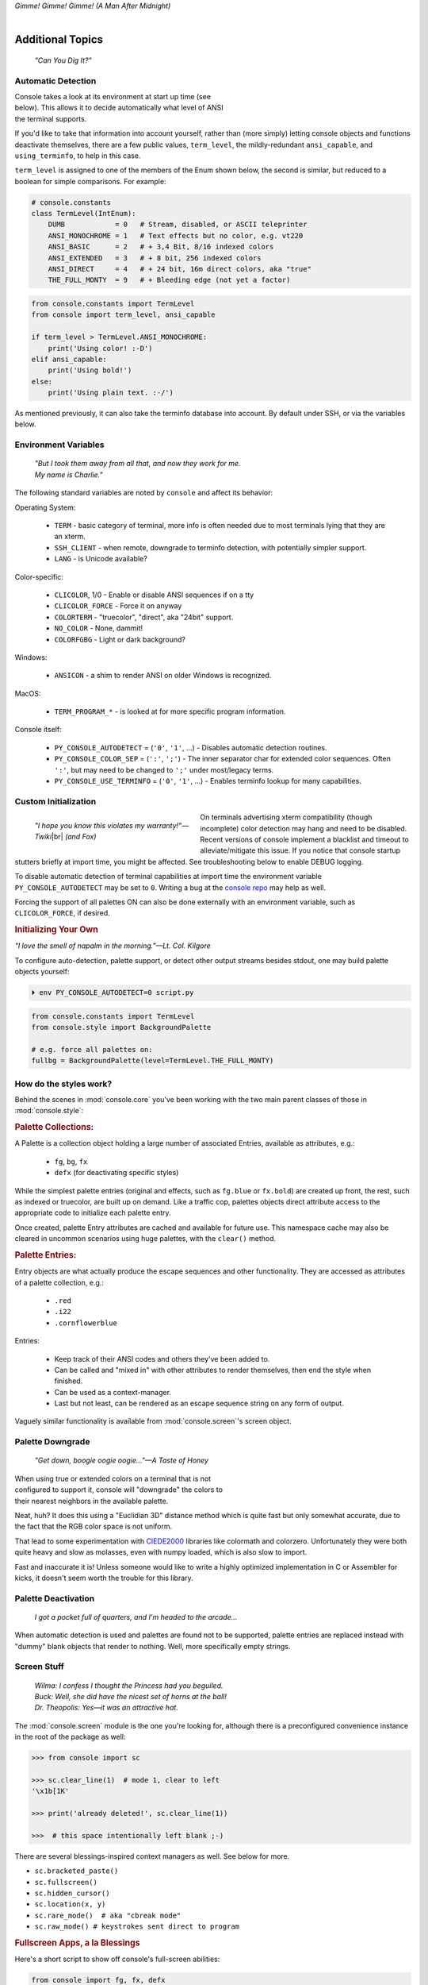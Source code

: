
.. role:: reverse
   :class: reverse

.. raw:: html

    <pre id='logo' class='center'>
    <span style="color:#729fcf">&#9484;───────────────</span><span style="color:#3465a4">────────────&#9488;</span>
    <span style="color:#729fcf">│</span>   <span style="color:#729fcf">&#9487;&#9473;&#9592;&#9487;</span><span style="color:#3465a4">&#9473;&#9491;&#9487;&#9491;&#9595;&#9487;&#9473;&#9491;&#9487;&#9473;&#9491;&#9595;</span>  </span><span style="color:#3465a4">&#9487;&#9473;</span><span style="color:#b4b8b0">&#9592;</span>   <span style="color:#b4b8b0">│</span>
    <span style="color:#3465a4">│</span>   <span style="color:#3465a4">&#9475;</span>  </span><span style="color:#3465a4">&#9475;</span> </span><span style="color:#3465a4">&#9475;&#9475;&#9495;&#9515;&#9495;&#9473;&#9491;</span><span style="color:#b4b8b0">&#9475;</span> </span><span style="color:#b4b8b0">&#9475;&#9475;</span>  <span style="color:#b4b8b0">&#9507;&#9592;</span>    </span><span style="color:#b4b8b0">│</span>
    <span style="color:#3465a4">│</span>   <span style="color:#3465a4">&#9495;&#9473;&#9592;&#9495;</span><span style="color:#b4b8b0">&#9473;&#9499;&#9593;</span> </span><span style="color:#b4b8b0">&#9593;&#9495;&#9473;&#9499;&#9495;&#9473;&#9499;&#9495;&#9473;&#9592;&#9495;&#9473;</span><span style="color:#555">&#9592;</span>   <span style="color:#555">│</span>
    <span style="color:#b4b8b0">&#9492;───────────────</span><span style="color:#555">────────────&#9496;</span>
    </pre>

.. container:: center

    *Gimme! Gimme! Gimme! (A Man After Midnight)*

.. raw:: html

    <style>
        .backb { display: inline-block; transform: rotateY(180deg) }
        #wrapper {
            text-align: center;
            margin-top: -13px;
        }
        #cen {
            display: inline-block;
        }
    </style>

    <div id="wrapper">
        <div id="cen">
            —A<div class="backb">B</div>BA &nbsp; &nbsp;
        </div>
    </div>

|

Additional Topics
=======================

    *"Can You Dig It?"*


Automatic Detection
------------------------

.. figure:: _static/fembot.jpg
    :align: right
    :figwidth: 40%


Console takes a look at its environment at start up time (see below).
This allows it to decide automatically what level of ANSI the terminal supports.

If you'd like to take that information into account yourself,
rather than (more simply) letting console objects and functions deactivate
themselves,
there are a few public values,
``term_level``, the mildly-redundant ``ansi_capable``,
and ``using_terminfo``,
to help in this case.

``term_level`` is assigned to one of the members of the Enum shown below,
the second is similar,
but reduced to a boolean for simple comparisons.
For example:

.. code-block:: python

    # console.constants
    class TermLevel(IntEnum):
        DUMB            = 0   # Stream, disabled, or ASCII teleprinter
        ANSI_MONOCHROME = 1   # Text effects but no color, e.g. vt220
        ANSI_BASIC      = 2   # + 3,4 Bit, 8/16 indexed colors
        ANSI_EXTENDED   = 3   # + 8 bit, 256 indexed colors
        ANSI_DIRECT     = 4   # + 24 bit, 16m direct colors, aka "true"
        THE_FULL_MONTY  = 9   # + Bleeding edge (not yet a factor)

.. code-block:: python

    from console.constants import TermLevel
    from console import term_level, ansi_capable

    if term_level > TermLevel.ANSI_MONOCHROME:
        print('Using color! :-D')
    elif ansi_capable:
        print('Using bold!')
    else:
        print('Using plain text. :-/')


As mentioned previously,
it can also take the terminfo database into account.
By default under SSH,
or via the variables below.


Environment Variables
-----------------------

    | *"But I took them away from all that, and now they work for me.*
    | *My name is Charlie."*

The following standard variables are noted by ``console`` and affect its
behavior:

Operating System:

    - ``TERM`` - basic category of terminal, more info is often needed due to
      most terminals lying that they are an xterm.
    - ``SSH_CLIENT`` - when remote, downgrade to terminfo detection, with
      potentially simpler support.
    - ``LANG`` - is Unicode available?

Color-specific:

    - ``CLICOLOR``, 1/0 - Enable or disable ANSI sequences if on a tty
    - ``CLICOLOR_FORCE`` - Force it on anyway
    - ``COLORTERM`` - "truecolor", "direct", aka "24bit" support.
    - ``NO_COLOR`` - None, dammit!
    - ``COLORFGBG`` - Light or dark background?

Windows:

    - ``ANSICON`` - a shim to render ANSI on older Windows is recognized.

MacOS:

    - ``TERM_PROGRAM_*`` - is looked at for more specific program information.

Console itself:

    - ``PY_CONSOLE_AUTODETECT`` = (``'0'``, ``'1'``, …) -
      Disables automatic detection routines.

    - ``PY_CONSOLE_COLOR_SEP`` = (``':'``, ``';'``) -
      The inner separator char for extended color sequences.
      Often ``':'``, but may need to be changed to ``';'`` under most/legacy
      terms.

    - ``PY_CONSOLE_USE_TERMINFO`` = (``'0'``, ``'1'``, …) -
      Enables terminfo lookup for many capabilities.


Custom Initialization
------------------------

.. figure:: _static/twiki_cosmic.jpg
    :align: left
    :figwidth: 40%

    *"I hope you know this violates my warranty!"—Twiki*\ |br|
    *(and Fox)*


On terminals advertising xterm compatibility (though incomplete) color
detection may hang and need to be disabled.
Recent versions of console implement a blacklist and timeout to
alleviate/mitigate this issue.
If you notice that console startup stutters briefly at import time,
you might be affected.
See troubleshooting below to enable DEBUG logging.

To disable automatic detection of terminal capabilities at import time the
environment variable
``PY_CONSOLE_AUTODETECT`` may be set to ``0``.
Writing a bug at the
`console repo <https://github.com/mixmastamyk/console/issues/>`_
may help as well.

Forcing the support of all palettes ON can also be done externally with an
environment variable,
such as ``CLICOLOR_FORCE``,
if desired.


.. rubric:: Initializing Your Own

*"I love the smell of napalm in the morning."—Lt. Col. Kilgore*

To configure auto-detection, palette support,
or detect other output streams besides stdout,
one may build palette objects yourself:

.. code-block:: shell

    ⏵ env PY_CONSOLE_AUTODETECT=0 script.py

.. code-block:: python

    from console.constants import TermLevel
    from console.style import BackgroundPalette

    # e.g. force all palettes on:
    fullbg = BackgroundPalette(level=TermLevel.THE_FULL_MONTY)



How do the styles work?
------------------------

Behind the scenes in
:mod:`console.core`
you've been working with the two main parent classes of those in
:mod:`console.style`:

.. rubric:: Palette Collections:

A Palette is a collection object holding a large number of associated Entries,
available as attributes, e.g.:

    - ``fg``, ``bg``, ``fx``
    - ``defx`` (for deactivating specific styles)

While the simplest palette entries
(original and effects, such as ``fg.blue`` or ``fx.bold``)
are created up front,
the rest, such as indexed or truecolor,
are built up on demand.
Like a traffic cop,
palettes objects direct attribute access to the appropriate code to initialize
each palette entry.

Once created,
palette Entry attributes are cached and available for future use.
This namespace cache may also be cleared in uncommon scenarios using huge
palettes,
with the ``clear()`` method.

.. rubric:: Palette Entries:

Entry objects are what actually produce the escape sequences and other
functionality.
They are accessed as attributes of a palette collection, e.g.:

    - ``.red``
    - ``.i22``
    - ``.cornflowerblue``

Entries:

    - Keep track of their ANSI codes and others they've been added to.
    - Can be called and "mixed in" with other attributes to render
      themselves, then end the style when finished.
    - Can be used as a context-manager.
    - Last but not least,
      can be rendered as an escape sequence string on any form of output.

Vaguely similar functionality is available from
:mod:`console.screen`'s screen object.


Palette Downgrade
----------------------

    *"Get down, boogie oogie oogie…"—A Taste of Honey*

.. figure:: _static/get_down.jpg
    :align: right
    :figwidth: 40%

When using true or extended colors on a terminal that is not configured to
support it,
console will "downgrade" the colors to their nearest neighbors in the available
palette.

Neat, huh?
It does this using a "Euclidian 3D" distance method which is quite fast but
only somewhat accurate,
due to the fact that the RGB color space is not uniform.

That lead to some experimentation with
`CIEDE2000 <https://en.wikipedia.org/wiki/Color_difference#CIEDE2000>`_
libraries like colormath and colorzero.
Unfortunately they were both quite heavy and slow as molasses,
even with numpy loaded,
which is also slow to import.

Fast and inaccurate it is!
Unless someone would like to write a highly optimized implementation in
C or Assembler for kicks,
it doesn't seem worth the trouble for this library.


Palette Deactivation
----------------------

    *I got a pocket full of quarters, and I'm headed to the arcade…*

When automatic detection is used and palettes are found not to be supported,
palette entries are replaced instead with "dummy" blank objects that render to
nothing.
Well, more specifically empty strings.


.. raw:: html

    <div class="center rounded dark p1">
        <div class=pacman>
            <span class=pline>╭───────────────────────────╮&nbsp;&nbsp;<br>
            │
            </span>
            <span class=dots>·····•·····</span>
            <span id=pac>ᗤ</span>&nbsp;
            <span id=sha>ᗣ</span><span id=spe>ᗣ</span>
            <span id=bas>ᗣ</span><span id=pok>ᗣ</span>
            <span class=pline>│&nbsp;&nbsp;<br>
            </span>
            <i style="opacity: .7">…waka waka waka…</i>&nbsp;&nbsp;
        </div>
    </div>


Screen Stuff
-------------------

    | *Wilma: I confess I thought the Princess had you beguiled.*
    | *Buck: Well, she did have the nicest set of horns at the ball!*
    | *Dr. Theopolis: Yes—it was an attractive hat.*

The :mod:`console.screen` module is the one you're looking for,
although there is a preconfigured convenience instance in the root of the
package as well:

.. code-block:: python

    >>> from console import sc

    >>> sc.clear_line(1)  # mode 1, clear to left
    '\x1b[1K'

    >>> print('already deleted!', sc.clear_line(1))

    >>>  # this space intentionally left blank ;-)

There are several blessings-inspired context managers as well.
See below for more.

- ``sc.bracketed_paste()``
- ``sc.fullscreen()``
- ``sc.hidden_cursor()``
- ``sc.location(x, y)``
- ``sc.rare_mode()  # aka "cbreak mode"``
- ``sc.raw_mode() # keystrokes sent direct to program``


.. rubric:: Fullscreen Apps, a la Blessings

Here's a short script to show off console's full-screen abilities:

.. code-block:: python

    from console import fg, fx, defx
    from console.screen import Screen
    from console.utils import wait_key, set_title
    from console.constants import ESC

    exit_keys = (ESC, 'q', 'Q')

    with Screen() as screen:  # or screen.fullscreen():

        set_title(' 🤓 Hi, from console!')
        with screen.location(5, 4):
            print(
                fg.lightgreen('** Hi from a '
                              f'{fx.i}fullscreen{defx.i} app! **'),
                screen.move_x(5),  # back up, then down
                screen.move_down(5),
                fg.yellow(f'(Hit the {fx.reverse("ESC")} key to exit): '),
                end='', flush=True,  # optional
            )

        with screen.hidden_cursor():
            wait_key(exit_keys)

The text below should appear.
Check the title too!
After hitting the ESC key your terminal shall be restored:

.. raw:: html

    <pre>

    <div style="color: green; ">
     * Hi, from a <i>fullscreen</i> app! **
    </div>



    <div style="color: #ba0; ">
      (Hit the <span style="background: #ba0; color: black">ESC</span> key to exit):
    </div>
    </pre>


Progress Bars
-------------------

    | *"What's Happening, 'Raj' !?!"*
    | *"What's Happening, Duh-wayne!?"*

A progress bar implementation is located in :mod:`console.progress` and may be
demoed thusly:

.. code-block:: shell

    ⏵ python3 -m console.progress -l


Hello world looks like this:

.. code-block:: python

    >>> from console.progress import ProgressBar

    >>> bar = ProgressBar()  # "Hey HEY, hey!"
    >>> print(bar(50))       # out of 0-99

.. raw:: html

    <style>
        .b { color: #005f87 }
        .g { color: #5faf00 }
        .o { opacity: .8 }
    </style>
    <pre style="margin-top: -13px; padding-top: .1em">
    <span class=g>
    ▮▮▮▮▮▮▮▮▮▮▮▮▮▮▮</span><span class=b>▯▯▯▯▯▯▯▯▯▯▯▯▯▯▯</span>  <span class=o>51%</span>

    </pre>


"Icon" sets and color schemes can be set independently,
or combined into a full theme.
There is also a ``HiDefProgressBar`` class that can render itself with sub-cell
Unicode block characters for "more resolution" in environments with constrained
width.
Some examples:

.. code-block:: python

    ProgressBar(theme='basic')          # ASCII
    ProgressBar(theme='basic_color')    # default for Windows
    ProgressBar(theme='shaded')         # Unicode ← ↓
    ProgressBar(theme='warm_shaded')
    ProgressBar(theme='shaded', icons='faces')
    ProgressBar(theme='heavy_metal')
    ProgressBar(icons='segmented')
    ProgressBar(theme='shaded', icons='triangles')
    ProgressBar(theme='solid')
    ProgressBar(theme='solid', styles='amber_mono')

    # To use partial characters:
    HiDefProgressBar(styles='greyen')
    HiDefProgressBar(theme='dies', partial_chars='⚀⚁⚂⚃⚄⚅',
                                   partial_char_extra_style=None)

(Windows console has very limited Unicode font support unfortunately,
though Lucida Console is a bit more comprehensive than Consolas.
ProgressBar defaults to an ASCII representation in that environment.
Use Win Terminal.)

A more robust use of the modules is illustrated below::

    from time import sleep  # demo purposes only
    from console.screen import sc
    from console.progress import ProgressBar

    with sc.hidden_cursor():  # "Ooooohh, I'm tellin' Mama!"

        items = range(256)      # example tasks, set total
        bar = ProgressBar(total=len(items)-1)

        # simple loop
        for i in items:
            print(bar(i), end='', flush=True)
            sleep(.02)         # "Uh-Uhn"
        print()

        # how to use with a trailing caption:
        for i in items:
            print(bar(i), f' copying: /path/to/img_{i:>04}.jpg',
                  end='', flush=True)
            sleep(.05)
        print()

        # or use as a simple tqdm-style iterable wrapper, sans print
        for i in ProgressBar(range(100)):
            sleep(.05)



Not all of this code is required, of course.
For example, you may not want to hide the cursor or clear the line each time,
but often will.
To expand to the full line,
``expand=True`` is available as well.
See the docs (:mod:`console.progress`) and source for more details.


Experimental Stuff
-------------------

.. figure:: _static/logan_proc33.jpg
    :align: right
    :figwidth: 60%

    *Permission granted to penetrate city seals.*


Hyperlinks
~~~~~~~~~~~~~~~~~~~

Real hyperlinks in the terminal, eh?
Sounds cool.
This feature is experimental and more information can be
`found here. <https://gist.github.com/egmontkob/eb114294efbcd5adb1944c9f3cb5feda>`_

.. code-block:: python

    >>> from console.utils import make_hyperlink

    >>> make_hyperlink('ftp://netscape.com/', 'Blast from the FUTURE!')
    '\x1b]8;;ftp://netscape.com/\x1b\\Blast from the FUTURE!\x1b]8;;\x1b\\'

    >>> print(_)

.. raw:: html

    <pre style="margin-top: -13px; border-radius: 0 0 1em 1em;">
    <a style="border-bottom: 1px dashed" href="ftp://netscape.com/">Blast from the FUTURE!</a>
    </pre>


Underline Hijinks
~~~~~~~~~~~~~~~~~~~

Curly, dunder, and/or colored underlines are supported in a few terminals now,
in addition to the standard ``fx.u(…)``:

.. code-block:: python

    >>> from console import fx, ul

    >>> bad_grammar = fx.curly_underline + ul.i2
    >>> bad_spelling = fx.curly_underline + ul.i1

    >>> print('I', bad_grammar('not'), bad_spelling('mizpelled.'))

.. raw:: html

    <pre style="margin-top: -13px; border-radius: 0 0 1em 1em;">
    I <span style="text-decoration: underline wavy green">not</span> <span style="text-decoration: underline wavy red">mizpelled.</span>
    </pre>

.. code-block:: python

    >>> print(fx.dunder, ul.goldenrod('WOOT!'), sep='')  # X, Webcolors

.. raw:: html

    <pre style="margin-top: -13px; border-radius: 0 0 1em 1em;">
    <span style="border-bottom: 3px double goldenrod">WOOT!</span>
    </pre>


HTML Viewers
~~~~~~~~~~~~~~~~~~~

    *“Well, kiss my grits!”—Flo*


Would you like to print some rich text to the terminal,
but would rather put styles inline and not have to fiddle with objects?
Maybe you have some existing HTML laying around?

.. code-block:: python

    >>> from console.viewers import hprint as print
    >>> print(html_doc)


The HTML Printer function takes the same parameters as the standard ``print``
function.
For example,
output can be saved to a file by passing a ``file=`` parameter.
It implements a small subset of tags that makes sense in the terminal,
but has quite a few features,
collapses whitespace,
and converts entities:

.. hlist::

    - a *(see above)*
    - br *(+newline)*
    - b, strong
    - blockquote
    - hr *(+newlines)*
    - h1, h2, h3 *(+newlines)*
    - i, em
    - p *(+newlines)*
    - q "fancy quotes"
    - span
    - s, strike
    - u
    - ul, ol, li

It handles a few inline style attributes as well:

.. code-block:: html

    <span style="color: red">text</span>
    <span style=background:green>text</span>
    <span style="font-style:italic; font-weight:bold">text</span>
    <span style="text-decoration:overline; text-decoration:underline">…

As you can see,
setting text color is *very* verbose,
so you guessed it,
I unfortunately broke down and implemented a concise ``c`` tag for color.
Like the inline-CSS above,
it handles X11 or Webcolors (if installed) color names, hex digits,
and the word "dim":

.. code-block:: plain

    <c orange>l'orange</c>
    <c black on bisque3>bisque3</c>
    <c #b0b>deadbeefcafe</c>
    <c dim>text</c>

Please don't use it 😉.

.. rubric:: Viewing a file

Viewing an html file on the terminal is also available with the
``viewers.view(filename)`` function
or via command-line (see below).


More Context Managers
~~~~~~~~~~~~~~~~~~~~~~~

.. rubric:: Configuring Output

Console's Palette Entry objects can be used as context managers as well.
We saw this in the readme previously.
An output file may also be set if it needs to be changed from stdout and not
able to be redirected outside the process:

.. code-block:: python

    Dodgers = bg.dodgerblue + fx.bold
    Dodgers.set_output(sys.stderr)

    with Dodgers:
        print('Infield: Garvey, Lopes, Russel, Cey, Yeager')
        print('Outfield: Baker, Monday, Smith')

(This feature is experimental for now. ;-)


TermStack
-------------------

TermStack is a content-manager for making temporary modifications to the
terminal via termios,
that copies the original settings and restores them when finished.

It's in the detection module because that's where it's used often,
but also aliased to the package namespace.
For example:

.. code-block:: python

    import tty, termios
    from console import TermStack
    from console.constants import CSI

    with TermStack() as fd:
        tty.setcbreak(fd, termios.TCSANOW)  # echo off
        sys.stdout.write(f'{CSI}6n')  # do something
        sys.stdout.flush()

    # Back to normal

And off you go.

::

    ¸¸¸¸,ø¤º°`°º¤ø,¸¸,ø¤º°`°º¤ø,¸,ø¤°º¤ø,¸¸,ø¤º°`°º¤ø,¸¸¸¸



Command-line
-------------------

There is now a console command-line script for use interactively and
shell-scripts,
all sub-commands support help ``-h`` and verbose ``-v``:

.. code-block:: shell

    ⏵ console  # help and show all available sub-command actions
    …

    ⏵ console line  # print a nifty full-width line, such as:
    ──────────────────────────────────────────────────────

    # make a ctrl-clickable link in supporting terminals
    ⏵ console link http://example.com/  --message "Klicken-Sie hier!"
    Klicken-Sie hier!

    ⏵ console ascii [-l]    # A four-column chart, -l for links!
    ⏵ console beep          # bidi-bidi-bidi…
    ⏵ console detect [-v]   # prints term level and environ. info
    ⏵ console flash         # Bam… What?!?
    ⏵ console pause         # Press any key to continue…
    ⏵ console progress      # show a progress bar
    ⏵ console view [file]   # view a file, e.g.: foo.html

And more.
You can also run several console modules for information and other
functionality:

.. code-block:: shell

    ⏵ python3 -m console.constants  # ANSI constants available

    # demos
    ⏵ python3 -m console.demos [-d]
    ⏵ python3 -m console.viewers  # more demos

    ⏵ python3 -m console.progress -l  # demo with labels

    # ANSI constants in Python syntax can be printed via:
    ⏵ python3 -m console.constants
    CSI = '\x1b['
    ESC = '\x1b'
    LF = '\n'
    OSC = '\x1b]'
    ST = '\x1b\\'
    VT = '\x0b'
    # etc…


``-d`` often enables ``DEBUG`` logging.
The ``3`` at the end of ``python3`` may not be necessary,
e.g. on Windows or Arch Linux.


Tips
------------

.. figure:: _static/super_formula.jpg
  :align: right
  :figwidth: 50%

..

    | *"Easy Miss, I’ve got you."*
    | *"You’ve got ME? Who’s got YOU?"*
    | *—Superman*

- The styles bold, italic, underline, and strike have one-letter shortcuts as
  they do in HTML,
  if you're into that sort of thing::

    # COWABUNGA, DUDE !
    XTREME_STYLING = fx.b + fx.i + fx.u + fx.s

- When using the extended or truecolor palettes,
  keep in mind that some folks will have dark backgrounds and some light---\
  which could make your fancy colors unreadable.

  For that reason,
  make two themes preferably and check the background via
  ``detection.get_theme()``.
  This is one strategy,
  though not available on every terminal.
  An application argument to change the theme may also be in order.
  (Console does recognize several environment variables like ``COLORFGBG``
  as well.)

- X11 color names may be searched with this command:

  .. code-block:: shell

        ⏵ python3 -m console.color_tables_x11 darkorange
        darkorange (255, 140, 0)
        darkorange1 (255, 127, 0)
        darkorange2 (238, 118, 0)
        darkorange3 (205, 102, 0)
        darkorange4 (139, 69, 0)

- ANSI support may be enabled on Windows 10 legacy console via the following
  incantation:

  .. code-block:: python

    >>> import console.windows as cw

    >>> cw.enable_vt_processing()  # status for (stdout, stderr)
    (0, 0)

  Not sure this is needed any longer.


Troubleshooting
------------------

    *"Goddammit, I'd piss on a spark plug if I thought it'd do any good!"—General Beringer*


.. figure:: _static/logan_bad_input.jpg
  :align: right
  :figwidth: 60%

  *There is no Sanctuary!*

- Console performs auto-detection of the environment at startup to determine
  terminal capabilities.

  - If you'd like to see, check the results with this command:

    .. code-block:: shell

            ⏵ python3 -m console.detection

  - Note: This could *momentarily* hang obscure terminals that advertise xterm
    on posix compatibility without a full implementation.
    To disable this,
    set the environment variable:
    ``PY_CONSOLE_AUTODETECT='0'``.
    Unfortunately,
    you'll now have to create the palette and screen objects
    (and possibly configure them)
    yourself.

  .. figure:: _static/banner_debug.jpg
      :align: right
      :figwidth: 40%

- Another way to do the same thing in your own program.

  If console isn't working as you'd expect,
  turn on DEBUG logging before loading it to see what it finds.
  A sample script is below::

    # load logging first to see all messages:
    import logging
    logging.basicConfig(
        level=logging.DEBUG,
        format='  %(levelname)-7.7s %(module)s/'
               '%(funcName)s:%(lineno)s %(message)s',
    )

    # now logs autodetection messages:
    from console import fg, bg, fx

    # After an accidental overdose of gamma radiation…
    dr_banner = fg.green + fx.bold + fx.italic

    print('\n\t',
          dr_banner("Mr. McGee, don't make me angry…"),
    )


.. figure:: _static/ihulk_term.jpg
    :align: center
    :figwidth: 60%


- Try to avoid this type of ambiguous addition operation:

  .. code-block:: python

    fg.white + bg.red('Hello\nWorld')


  Why is it ambiguous?
  Well, the left operand is a palette entry object,
  while the second reduces to an ANSI escaped string.
  Did you mean to add a sequence just to the beginning of the string,
  or every line of it?
  Remember paging?
  Also, what about the ending sequence?
  Should it reset the foreground, background, styles, or everything?
  Hard to know because there's not enough information here to decide.

  .. figure:: _static/logan_kaboom.jpg
      :align: center
      :figwidth: 80%

  Console warns you about this.
  It also does its best to divvy up the second object (string),
  add the first operand to every line,
  and fix the reset-to-default sequence at the end.
  So it *might* work as expected,
  possibly not.
  It's not very efficient either.
  Best to use one of these explicit forms instead:

  .. code-block:: python

    # create a new anonymous style, apply it:
    (pal.style1 + pal.style2)(msg)

    # or add the second as a "mixin" style
    pal.style2(msg, pal.style1)

.. ~ You could also wrap it around,
.. ~ in call form,
.. ~ but these will be more efficient.


Deeper Dive
------------

    *"I'm so confused."—‘Vinnie' Barbarino*

Still interested?
More than you wanted to know on the subject of terminals and escape codes can
be found below:

    - `Terminal Emulator <https://en.wikipedia.org/wiki/Terminal_emulator>`_
    - `ANSI Escape Codes <http://en.wikipedia.org/wiki/ANSI_escape_code>`_
    - `XTerm Control Sequences
      <http://invisible-island.net/xterm/ctlseqs/ctlseqs.html>`_
      (`PDF <https://www.x.org/docs/xterm/ctlseqs.pdf>`_)
    - `ANSI Terminal Animations
      <http://artscene.textfiles.com/vt100/>`_ - Get busy!
    - :mod:`console` source code

|

.. rubric:: Aside - Warm Colors

Did you know that thirty+ years before
`f.lux <https://en.wikipedia.org/wiki/F.lux>`_
and
`redshift <https://en.wikipedia.org/wiki/Redshift_(software)>`_
debuted that
`Amber Monochrome monitors <https://www.google.com/search?q=amber+monochrome+monitor&tbm=isch>`_
with a dark background were known as the
*"ergonomic choice?"*  ``;-)``

Easier on the eyes for extended periods (i.e. late nights) they said.
Interesting knowledge rediscovered perhaps.

.. container:: center mfull italic flright

    "Believe it…

    or not!"

    .. ~ ---Jack Palance, on `Ripley's <https://youtu.be/o4ELw6kCEDs>`_
        .. ~ allow="accelerometer; autoplay; encrypted-media; gyroscope; picture-in-picture"

    ---Jack Palance, on `Ripley's <https://youtu.be/g3QX5ZXXhi0>`_

.. raw:: html

    <iframe width="50%" height="auto" frameborder="0" class="mt mb"
        src="https://www.youtube.com/embed/g3QX5ZXXhi0"
        allowfullscreen>
    </iframe>

|

10-7, Signing Off…
--------------------

.. raw:: html

    <pre class=center>
       ♫♪ .ılılıll |̲̅̅●̲̅̅|̲̅̅=̲̅̅|̲̅̅●̲̅̅| llılılı. ♫♪&nbsp;&nbsp;&nbsp;&nbsp;&nbsp;
    </pre>


.. figure:: _static/bjandbear.jpg
    :align: right
    :figwidth: 40%

    *"I'm B. J. McKay,*
    *and this is my best friend Bear." ♫*
    `🖺 <https://www.memorabletv.com/tv/b-j-bear-nbc-1979-1981-greg-evigan-claude-akins/>`_
    `🖹 <http://www.lyricsondemand.com/tvthemes/bjandthebearlyrics.html>`_

|

Signing off from late '79…

- *Keep On Truckin'*
- *Catch you on the flip-side!*
- *"This is Ripley, last survivor of the Nostromo, signing off."*
- *Good night, John-boy*

and…

- *Whoah-oh Woah…*
  `Goodbye Seventies <https://www.youtube.com/watch?v=yFimHGt2Nco>`_

A new futuristic decade awaits,
with…

an actor as President.

*No way!*


|br-all|

|

.. raw:: html

    <pre class=center>
    ¸¸.·´¯`·.¸¸.·´¯`·.¸¸.·´¯`·.¸¸.·´¯`·.¸¸¸.·´¯`·.¸¸¸
    </pre>


|br-all|


.. raw:: html


    <div id=source style="display: none">Joshua


    ​​​​​​​​​Greetings, Professor Falken.

    Would you like to play a game?


    ​​​​​​⏵ How about​​ Global Thermo​​nuclear​​ War?

    ​​​​​​​​​​Wouldn't you prefer a nice game of chess?


    ​​​​​​⏵ Later.​​ Right now​ let's play​​​​ Global​ Thermo​​nuclear​​ War.

    ​​​​​​​​​​Fine…
    </div>

    <pre id=dest style="color: #6bc; background: #111; min-height: 26em">

    LOGON: </pre>

    <script type="text/javascript">
        let i = 0;
        let source = document.getElementById("source").innerHTML;
        let speed = 100; // ms
        let dest = document.getElementById("dest");

        function type_writer() {
            if (i < source.length) {
                dest.append(source.charAt(i));
                i++;
                setTimeout(type_writer, speed);
            } else {
                 document.getElementById("connect_but").disabled = false;
            }
        }
    </script>
    <button
        id="connect_but" stylez="margin: 0 auto; display: block;"
        onclick="type_writer(); this.disabled = true;"
    > 🖳 Connect Terminal </button>


|br-all|
